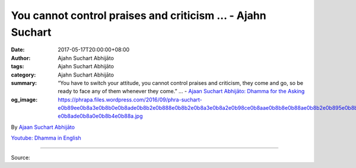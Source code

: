 You cannot control praises and criticism ... - Ajahn Suchart
############################################################

:date: 2017-05-17T20:00:00+08:00
:author: Ajahn Suchart Abhijāto
:tags: Ajahn Suchart Abhijāto
:category: Ajahn Suchart Abhijāto
:summary: “You have to switch your attitude, you cannot control praises and criticism, they come and go, so be ready to face any of them whenever they come.” ...
          - `Ajaan Suchart Abhijāto: Dhamma for the Asking`_
:og_image: https://phrapa.files.wordpress.com/2016/09/phra-suchart-e0b89ee0b8a3e0b8b0e0b8ade0b8b2e0b888e0b8b2e0b8a3e0b8a2e0b98ce0b8aae0b8b8e0b88ae0b8b2e0b895e0b8b4-e0b8ade0b8a0e0b8b4e0b88a.jpg

.. raw:: html

  <p>“You have to switch your attitude, you cannot control praises and criticism, they come and go, so be ready to face any of them whenever they come.”  </p><p> Question:  I search to be praised and fear for blame. How to lose this desire which make life suffering? </p><p> Than Ajahn:  First of all you should accept that this is your weakness, expecting for praise and denying the criticism. Secondly, after you accept this weakness, then you should switch your attitude, you should be ready to listen to criticism, and should not seek for praises. </p><p> Right now, you have wrong attitude, expecting praises and denying criticism, which is the cause of your unhappiness. If you want to be happy then you should switch your attitude, you should seek for criticism and deny praises. </p><p> You can practise a lot of meditation until your mind becomes neutral. When your mind becomes peaceful and calm, it doesn’t have any expectation for praises or denial for criticism, it just remains neutral. This is the real way of correcting the problem. First, you need to make the mind calm, and second, you have to switch your attitude, you cannot control praises and criticism, they come and go, so be ready to face any of them whenever they come.  <br/> …….</p><p> Question:  Is it only when one is a Sotāpanna or Anāgāmī, he is able to be free from praise and blame because the sense of self is weaken or cut down?</p><p> Than Ajahn:  You need a strong mindfulness to be able to control your reactions, it doesn’t matter whether you are a Sotāpanna or not, what you need is a strong mindfulness. If you can control your reaction by having strong mindfulness then everything is solved. The problem is that you cannot control your reactions because you don’t have strong mindfulness. So try to develop a strong mindfulness, to keep the mind away from reacting to praises or criticism, </p><p> When someone praises you, just acknowledge someone is praising you and when someone criticizes you, just acknowledge there is criticism. You just acknowledge it. If you have strong mindfulness then you can do that, if you don’t have strong mindfulness then your defilements will take over. If you are lacking mindfulness, when there is praises it will make you feel good and when there is criticism, it makes you feel bad because you cannot control your defilements. Mindfulness is the tool to contain your defilements, your kilesa, your lobha, your dosa. </p><p> Don’t react when people said something to you. If you have mindfulness you just listen, let them said anything they want. If they want to scold you, let them scold you, if they want to praise you, let them praise you. If you have strong mindfulness, you can keep the mind from reacting, but if you don’t have strong mindfulness you will react right away.</p>

By `Ajaan Suchart Abhijāto <http://phrasuchart.com/>`_

`Youtube: Dhamma in English <https://www.youtube.com/channel/UCi_BnRZmNgECsJGS31F495g>`_

.. image:: https://scontent-tpe1-1.xx.fbcdn.net/v/t1.0-9/18301677_776177975880294_2743511877759512623_n.jpg?oh=3271c4f19d464e2cda7da98c37bc62b3&oe=59B8095B
   :align: center
   :alt: You cannot control praises and criticism

----

Source:

.. raw:: html

  <iframe src="https://www.facebook.com/plugins/post.php?href=https%3A%2F%2Fwww.facebook.com%2FAjahnSuchartAbhijato%2Fposts%2F776177975880294%3A0" width="auto" height="570" style="border:none;overflow:hidden" scrolling="no" frameborder="0" allowTransparency="true"></iframe>

.. _Ajaan Suchart Abhijāto\: Dhamma for the Asking: https://www.facebook.com/AjahnSuchartAbhijato/
